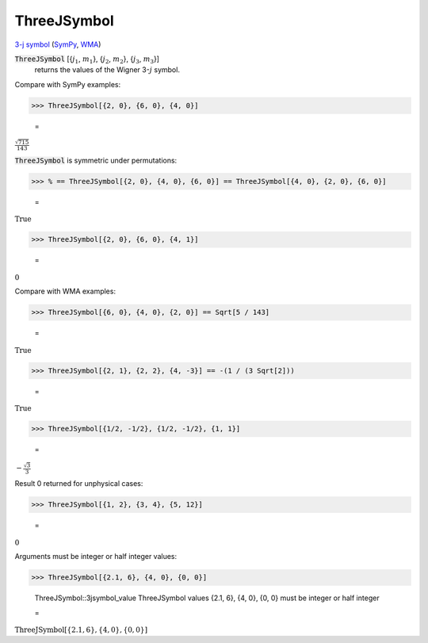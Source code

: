 ThreeJSymbol
============

`3-j symbol <https://en.wikipedia.org/wiki/3-j_symbol>`_ (`SymPy <https://docs.sympy.org/latest/modules/physics/wigner.html#sympy.physics.wigner.wigner_3j>`_, `WMA <https://reference.wolfram.com/language/ref/ThreeJSymbol.html>`_)


:code:`ThreeJSymbol` [{:math:`j_1`, :math:`m_1`}, {:math:`j_2`, :math:`m_2`}, {:math:`j_3`, :math:`m_3`}]
    returns the values of the Wigner 3-:math:`j` symbol.





Compare with SymPy examples:

>>> ThreeJSymbol[{2, 0}, {6, 0}, {4, 0}]

    =
:math:`\frac{\sqrt{715}}{143}`



:code:`ThreeJSymbol`  is symmetric under permutations:

>>> % == ThreeJSymbol[{2, 0}, {4, 0}, {6, 0}] == ThreeJSymbol[{4, 0}, {2, 0}, {6, 0}]

    =
:math:`\text{True}`


>>> ThreeJSymbol[{2, 0}, {6, 0}, {4, 1}]

    =
:math:`0`



Compare with WMA examples:

>>> ThreeJSymbol[{6, 0}, {4, 0}, {2, 0}] == Sqrt[5 / 143]

    =
:math:`\text{True}`


>>> ThreeJSymbol[{2, 1}, {2, 2}, {4, -3}] == -(1 / (3 Sqrt[2]))

    =
:math:`\text{True}`


>>> ThreeJSymbol[{1/2, -1/2}, {1/2, -1/2}, {1, 1}]

    =
:math:`-\frac{\sqrt{3}}{3}`



Result 0 returned for unphysical cases:

>>> ThreeJSymbol[{1, 2}, {3, 4}, {5, 12}]

    =
:math:`0`



Arguments must be integer or half integer values:

>>> ThreeJSymbol[{2.1, 6}, {4, 0}, {0, 0}]

    ThreeJSymbol::3jsymbol_value ThreeJSymbol values {2.1, 6}, {4, 0}, {0, 0} must be integer or half integer

    =
:math:`\text{ThreeJSymbol}\left[\left\{2.1,6\right\},\left\{4,0\right\},\left\{0,0\right\}\right]`


